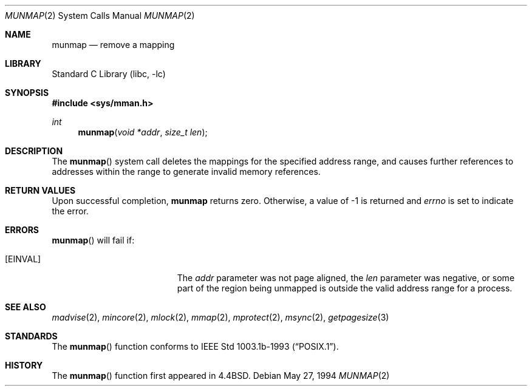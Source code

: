 .\"	$NetBSD$
.\"
.\" Copyright (c) 1991, 1993
.\"	The Regents of the University of California.  All rights reserved.
.\"
.\" Redistribution and use in source and binary forms, with or without
.\" modification, are permitted provided that the following conditions
.\" are met:
.\" 1. Redistributions of source code must retain the above copyright
.\"    notice, this list of conditions and the following disclaimer.
.\" 2. Redistributions in binary form must reproduce the above copyright
.\"    notice, this list of conditions and the following disclaimer in the
.\"    documentation and/or other materials provided with the distribution.
.\" 3. Neither the name of the University nor the names of its contributors
.\"    may be used to endorse or promote products derived from this software
.\"    without specific prior written permission.
.\"
.\" THIS SOFTWARE IS PROVIDED BY THE REGENTS AND CONTRIBUTORS ``AS IS'' AND
.\" ANY EXPRESS OR IMPLIED WARRANTIES, INCLUDING, BUT NOT LIMITED TO, THE
.\" IMPLIED WARRANTIES OF MERCHANTABILITY AND FITNESS FOR A PARTICULAR PURPOSE
.\" ARE DISCLAIMED.  IN NO EVENT SHALL THE REGENTS OR CONTRIBUTORS BE LIABLE
.\" FOR ANY DIRECT, INDIRECT, INCIDENTAL, SPECIAL, EXEMPLARY, OR CONSEQUENTIAL
.\" DAMAGES (INCLUDING, BUT NOT LIMITED TO, PROCUREMENT OF SUBSTITUTE GOODS
.\" OR SERVICES; LOSS OF USE, DATA, OR PROFITS; OR BUSINESS INTERRUPTION)
.\" HOWEVER CAUSED AND ON ANY THEORY OF LIABILITY, WHETHER IN CONTRACT, STRICT
.\" LIABILITY, OR TORT (INCLUDING NEGLIGENCE OR OTHERWISE) ARISING IN ANY WAY
.\" OUT OF THE USE OF THIS SOFTWARE, EVEN IF ADVISED OF THE POSSIBILITY OF
.\" SUCH DAMAGE.
.\"
.\"	@(#)munmap.2	8.3 (Berkeley) 5/27/94
.\"
.Dd May 27, 1994
.Dt MUNMAP 2
.Os
.Sh NAME
.Nm munmap
.Nd remove a mapping
.Sh LIBRARY
.Lb libc
.Sh SYNOPSIS
.In sys/mman.h
.Ft int
.Fn munmap "void *addr" "size_t len"
.Sh DESCRIPTION
The
.Fn munmap
system call
deletes the mappings for the specified address range,
and causes further references to addresses within the range
to generate invalid memory references.
.Sh RETURN VALUES
Upon successful completion,
.Nm munmap
returns zero.
Otherwise, a value of \-1 is returned and
.Va errno
is set to indicate the error.
.Sh ERRORS
.Fn munmap
will fail if:
.Bl -tag -width Er
.It Bq Er EINVAL
The
.Fa addr
parameter was not page aligned, the
.Fa len
parameter was negative, or
some part of the region being unmapped is outside the
valid address range for a process.
.El
.Sh SEE ALSO
.Xr madvise 2 ,
.Xr mincore 2 ,
.Xr mlock 2 ,
.Xr mmap 2 ,
.Xr mprotect 2 ,
.Xr msync 2 ,
.Xr getpagesize 3
.Sh STANDARDS
The
.Fn munmap
function conforms to
.St -p1003.1b-93 .
.Sh HISTORY
The
.Fn munmap
function first appeared in
.Bx 4.4 .
